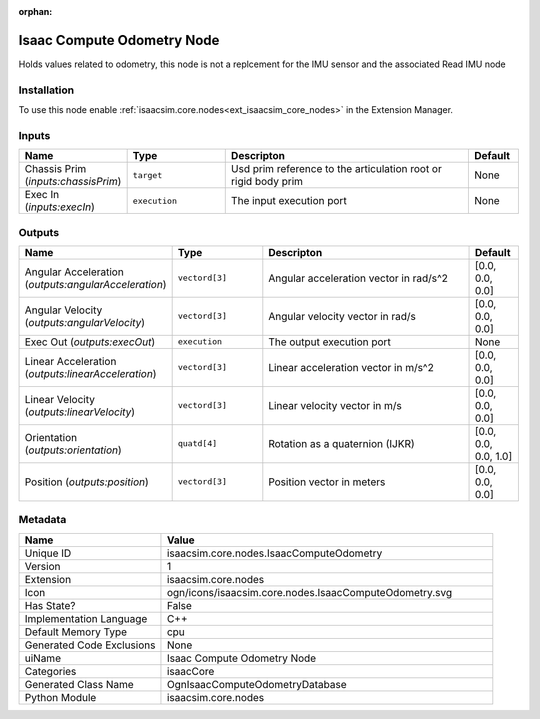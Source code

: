 .. _isaacsim_core_nodes_IsaacComputeOdometry_1:

.. _isaacsim_core_nodes_IsaacComputeOdometry:

.. ================================================================================
.. THIS PAGE IS AUTO-GENERATED. DO NOT MANUALLY EDIT.
.. ================================================================================

:orphan:

.. meta::
    :title: Isaac Compute Odometry Node
    :keywords: lang-en omnigraph node isaacCore nodes isaac-compute-odometry


Isaac Compute Odometry Node
===========================

.. <description>

Holds values related to odometry, this node is not a replcement for the IMU sensor and the associated Read IMU node

.. </description>


Installation
------------

To use this node enable :ref:`isaacsim.core.nodes<ext_isaacsim_core_nodes>` in the Extension Manager.


Inputs
------
.. csv-table::
    :header: "Name", "Type", "Descripton", "Default"
    :widths: 20, 20, 50, 10

    "Chassis Prim (*inputs:chassisPrim*)", "``target``", "Usd prim reference to the articulation root or rigid body prim", "None"
    "Exec In (*inputs:execIn*)", "``execution``", "The input execution port", "None"


Outputs
-------
.. csv-table::
    :header: "Name", "Type", "Descripton", "Default"
    :widths: 20, 20, 50, 10

    "Angular Acceleration (*outputs:angularAcceleration*)", "``vectord[3]``", "Angular acceleration vector in rad/s^2", "[0.0, 0.0, 0.0]"
    "Angular Velocity (*outputs:angularVelocity*)", "``vectord[3]``", "Angular velocity vector in rad/s", "[0.0, 0.0, 0.0]"
    "Exec Out (*outputs:execOut*)", "``execution``", "The output execution port", "None"
    "Linear Acceleration (*outputs:linearAcceleration*)", "``vectord[3]``", "Linear acceleration vector in m/s^2", "[0.0, 0.0, 0.0]"
    "Linear Velocity (*outputs:linearVelocity*)", "``vectord[3]``", "Linear velocity vector in m/s", "[0.0, 0.0, 0.0]"
    "Orientation (*outputs:orientation*)", "``quatd[4]``", "Rotation as a quaternion (IJKR)", "[0.0, 0.0, 0.0, 1.0]"
    "Position (*outputs:position*)", "``vectord[3]``", "Position vector in meters", "[0.0, 0.0, 0.0]"


Metadata
--------
.. csv-table::
    :header: "Name", "Value"
    :widths: 30,70

    "Unique ID", "isaacsim.core.nodes.IsaacComputeOdometry"
    "Version", "1"
    "Extension", "isaacsim.core.nodes"
    "Icon", "ogn/icons/isaacsim.core.nodes.IsaacComputeOdometry.svg"
    "Has State?", "False"
    "Implementation Language", "C++"
    "Default Memory Type", "cpu"
    "Generated Code Exclusions", "None"
    "uiName", "Isaac Compute Odometry Node"
    "Categories", "isaacCore"
    "Generated Class Name", "OgnIsaacComputeOdometryDatabase"
    "Python Module", "isaacsim.core.nodes"

